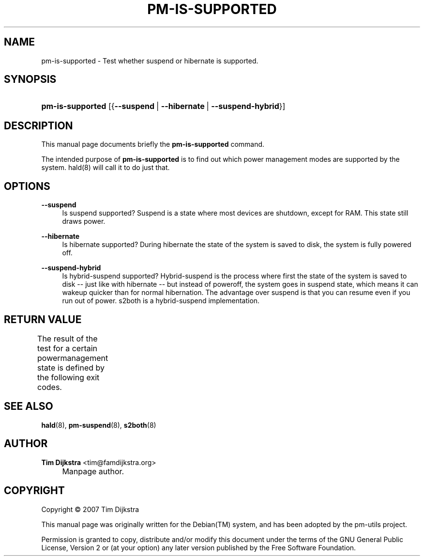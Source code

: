 .\"     Title: pm-is-supported
.\"    Author: Tim Dijkstra <tim@famdijkstra.org>
.\" Generator: DocBook XSL Stylesheets v1.73.2 <http://docbook.sf.net/>
.\"      Date: Apr 18, 2007
.\"    Manual: pm-utils User Manual
.\"    Source: pm-is-supported
.\"
.TH "PM\-IS\-SUPPORTED" "1" "Apr 18, 2007" "pm-is-supported" "pm-utils User Manual"
.\" disable hyphenation
.nh
.\" disable justification (adjust text to left margin only)
.ad l
.SH "NAME"
pm-is-supported \- Test whether suspend or hibernate is supported.
.SH "SYNOPSIS"
.HP 16
\fBpm\-is\-supported\fR [{\fB\-\-suspend\fR\ |\ \fB\-\-hibernate\fR\ |\ \fB\-\-suspend\-hybrid\fR}]
.SH "DESCRIPTION"
.PP
This manual page documents briefly the
\fBpm\-is\-supported\fR
command\&.
.PP
The intended purpose of
\fBpm\-is\-supported\fR
is to find out which power management modes are supported by the system\&. hald(8) will call it to do just that\&.
.SH "OPTIONS"
.PP
\fB\-\-suspend\fR
.RS 4
Is suspend supported? Suspend is a state where most devices are shutdown, except for RAM\&. This state still draws power\&.
.RE
.PP
\fB\-\-hibernate\fR
.RS 4
Is hibernate supported? During hibernate the state of the system is saved to disk, the system is fully powered off\&.
.RE
.PP
\fB\-\-suspend\-hybrid\fR
.RS 4
Is hybrid\-suspend supported? Hybrid\-suspend is the process where first the state of the system is saved to disk \-\- just like with hibernate \-\- but instead of poweroff, the system goes in suspend state, which means it can wakeup quicker than for normal hibernation\&. The advantage over suspend is that you can resume even if you run out of power\&. s2both is a hybrid\-suspend implementation\&.
.RE
.SH "RETURN VALUE"
.PP
The result of the test for a certain powermanagement state is defined by the following exit codes\&.
.\" line length increase to cope w/ tbl weirdness
.ll +(\n(LLu * 62u / 100u)
.TS
ll.
\fICode\fR	\fIDiagnostic\fR
T{
\fB0\fR
T}	T{
State available\&.
T}
T{
\fB1\fR
T}	T{
State NOT available\&.
T}
.TE
.\" line length decrease back to previous value
.ll -(\n(LLu * 62u / 100u)
.sp
.SH "SEE ALSO"
.PP

\fBhald\fR(8),
\fBpm-suspend\fR(8),
\fBs2both\fR(8)
.SH "AUTHOR"
.PP
\fBTim Dijkstra\fR <\&tim@famdijkstra\&.org\&>
.sp -1n
.IP "" 4
Manpage author\&.
.SH "COPYRIGHT"
Copyright \(co 2007 Tim Dijkstra
.br
.PP
This manual page was originally written for the
Debian(TM)
system, and has been adopted by the pm\-utils project\&.
.PP
Permission is granted to copy, distribute and/or modify this document under the terms of the
GNU
General Public License, Version 2 or (at your option) any later version published by the Free Software Foundation\&.
.sp
